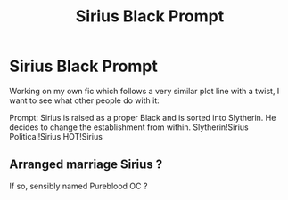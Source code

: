 #+TITLE: Sirius Black Prompt

* Sirius Black Prompt
:PROPERTIES:
:Author: thepotatobitchh
:Score: 8
:DateUnix: 1579693973.0
:DateShort: 2020-Jan-22
:FlairText: Prompt
:END:
Working on my own fic which follows a very similar plot line with a twist, I want to see what other people do with it:

Prompt: Sirius is raised as a proper Black and is sorted into Slytherin. He decides to change the establishment from within. Slytherin!Sirius Political!Sirius HOT!Sirius


** Arranged marriage Sirius ?

If so, sensibly named Pureblood OC ?
:PROPERTIES:
:Author: Foadar
:Score: 1
:DateUnix: 1579734088.0
:DateShort: 2020-Jan-23
:END:
